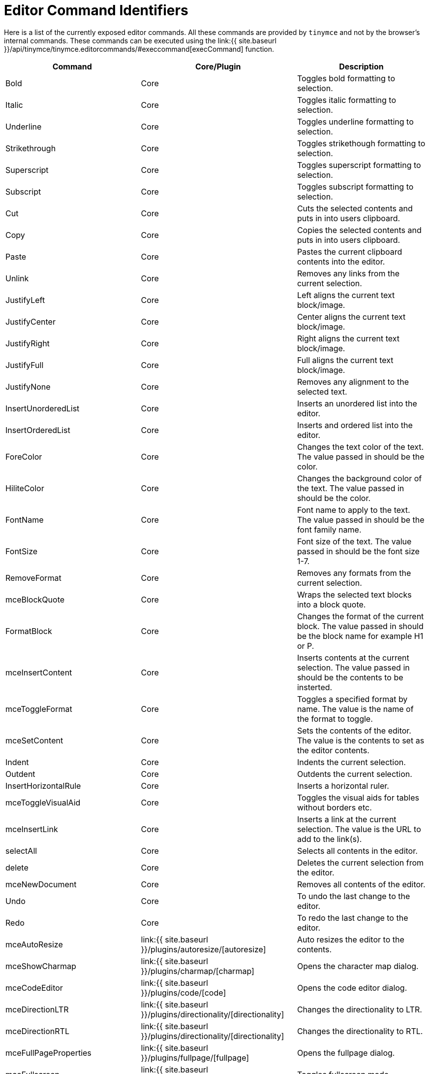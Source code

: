 = Editor Command Identifiers
:description: The complete list of exposed editor commands.
:description_short: Complete list of editor commands.
:keywords: editorcommands editorcommand execcommand Bold Italic Underline Strikethrough Superscript Subscript Cut Copy Paste Unlink JustifyLeft JustifyCenter JustifyRight JustifyFull JustifyNone InsertUnorderedList InsertOrderedList ForeColor HiliteColor FontName FontSize RemoveFormat mceBlockQuote FormatBlock mceInsertContent mceToggleFormat mceSetContent Indent Outdent InsertHorizontalRule mceToggleVisualAid mceInsertLink selectAll delete mceNewDocument Undo Redo mceAutoResize mceShowCharmap mceCodeEditor mceDirectionLTR mceDirectionRTL mceFullPageProperties mceFullscreen mceImage mceInsertDate mceInsertTime mceInsertDefinitionList mceNonBreaking mcePageBreak mcePreview mcePrint mceSave SearchReplace mceSpellcheck mceInsertTemplate mceVisualBlocks mceVisualChars mceMedia mceAnchor mceTableSplitCells mceTableMergeCells mceTableInsertRowBefore mceTableInsertRowAfter mceTableInsertColBefore mceTableInsertColAfter mceTableDeleteCol mceTableDeleteRow mceTableCutRow mceTableCopyRow mceTablePasteRowBefore mceTablePasteRowAfter mceTableDelete mceInsertTable mceTableRowProps mceTableCellProps mceEditImage
:title_nav: Editor Command Identifiers

Here is a list of the currently exposed editor commands. All these commands are provided by `tinymce` and not by the browser's internal commands. These commands can be executed using the link:{{ site.baseurl }}/api/tinymce/tinymce.editorcommands/#execcommand[execCommand] function.

|===
| Command | Core/Plugin | Description

| Bold
| Core
| Toggles bold formatting to selection.

| Italic
| Core
| Toggles italic formatting to selection.

| Underline
| Core
| Toggles underline formatting to selection.

| Strikethrough
| Core
| Toggles strikethough formatting to selection.

| Superscript
| Core
| Toggles superscript formatting to selection.

| Subscript
| Core
| Toggles subscript formatting to selection.

| Cut
| Core
| Cuts the selected contents and puts in into users clipboard.

| Copy
| Core
| Copies the selected contents and puts in into users clipboard.

| Paste
| Core
| Pastes the current clipboard contents into the editor.

| Unlink
| Core
| Removes any links from the current selection.

| JustifyLeft
| Core
| Left aligns the current text block/image.

| JustifyCenter
| Core
| Center aligns the current text block/image.

| JustifyRight
| Core
| Right aligns the current text block/image.

| JustifyFull
| Core
| Full aligns the current text block/image.

| JustifyNone
| Core
| Removes any alignment to the selected text.

| InsertUnorderedList
| Core
| Inserts an unordered list into the editor.

| InsertOrderedList
| Core
| Inserts and ordered list into the editor.

| ForeColor
| Core
| Changes the text color of the text. The value passed in should be the color.

| HiliteColor
| Core
| Changes the background color of the text. The value passed in should be the color.

| FontName
| Core
| Font name to apply to the text. The value passed in should be the font family name.

| FontSize
| Core
| Font size of the text. The value passed in should be the font size 1-7.

| RemoveFormat
| Core
| Removes any formats from the current selection.

| mceBlockQuote
| Core
| Wraps the selected text blocks into a block quote.

| FormatBlock
| Core
| Changes the format of the current block. The value passed in should be the block name for example H1 or P.

| mceInsertContent
| Core
| Inserts contents at the current selection. The value passed in should be the contents to be insterted.

| mceToggleFormat
| Core
| Toggles a specified format by name. The value is the name of the format to toggle.

| mceSetContent
| Core
| Sets the contents of the editor. The value is the contents to set as the editor contents.

| Indent
| Core
| Indents the current selection.

| Outdent
| Core
| Outdents the current selection.

| InsertHorizontalRule
| Core
| Inserts a horizontal ruler.

| mceToggleVisualAid
| Core
| Toggles the visual aids for tables without borders etc.

| mceInsertLink
| Core
| Inserts a link at the current selection. The value is the URL to add to the link(s).

| selectAll
| Core
| Selects all contents in the editor.

| delete
| Core
| Deletes the current selection from the editor.

| mceNewDocument
| Core
| Removes all contents of the editor.

| Undo
| Core
| To undo the last change to the editor.

| Redo
| Core
| To redo the last change to the editor.

| mceAutoResize
| link:{{ site.baseurl }}/plugins/autoresize/[autoresize]
| Auto resizes the editor to the contents.

| mceShowCharmap
| link:{{ site.baseurl }}/plugins/charmap/[charmap]
| Opens the character map dialog.

| mceCodeEditor
| link:{{ site.baseurl }}/plugins/code/[code]
| Opens the code editor dialog.

| mceDirectionLTR
| link:{{ site.baseurl }}/plugins/directionality/[directionality]
| Changes the directionality to LTR.

| mceDirectionRTL
| link:{{ site.baseurl }}/plugins/directionality/[directionality]
| Changes the directionality to RTL.

| mceFullPageProperties
| link:{{ site.baseurl }}/plugins/fullpage/[fullpage]
| Opens the fullpage dialog.

| mceFullscreen
| link:{{ site.baseurl }}/plugins/fullscreen/[fullscreen]
| Toggles fullscreen mode.

| mceImage
| link:{{ site.baseurl }}/plugins/image/[image]
| Opens the insert image dialog.

| mceEditImage
| link:{{ site.baseurl }}/plugins/imagetools[imagetools]
| Opens the edit image dialog.

| mceImageRotateRight
| link:{{ site.baseurl }}/plugins/imagetools[imagetools]
| Rotates selected image 90 degrees clockwise.

| mceImageRotateLeft
| link:{{ site.baseurl }}/plugins/imagetools[imagetools]
| Rotates selected image 90 degrees counter clockwise.

| mceImageFlipVertical
| link:{{ site.baseurl }}/plugins/imagetools[imagetools]
| Flips selected image vertically.

| mceImageFlipHorizontal
| link:{{ site.baseurl }}/plugins/imagetools[imagetools]
| Flips selected image horizontally.

| mceInsertDate
| link:{{ site.baseurl }}/plugins/insertdatetime/[insertdatetime]
| Inserts the current date as a human readable string.

| mceInsertTime
| link:{{ site.baseurl }}/plugins/insertdatetime/[insertdatetime]
| Insert the current time as a human readable string.

| mceInsertDefinitionList
| link:{{ site.baseurl }}/plugins/lists/[lists]
| Creates a definition list.

| mceNonBreaking
| link:{{ site.baseurl }}/plugins/nonbreaking/[nonbreaking]
| Inserts a non breaking space.

| mcePageBreak
| link:{{ site.baseurl }}/plugins/pagebreak/[pagebreak]
| Inserts a page break.

| mcePreview
| link:{{ site.baseurl }}/plugins/preview/[preview]
| Displays a preview of the editor contents.

| mcePrint
| link:{{ site.baseurl }}/plugins/print/[print]
| Prints the current page.

| mceSave
| link:{{ site.baseurl }}/plugins/save/[save]
| Saves the current editor contents.

| SearchReplace
| link:{{ site.baseurl }}/plugins/searchreplace/[searchreplace]
| Opens the search/replace dialog.

| mceSpellcheck
| link:{{ site.baseurl }}/plugins/spellchecker/[spellchecker]
| Toggles spellchecking on/off.

| mceInsertTemplate
| link:{{ site.baseurl }}/plugins/template/[template]
| Inserts a template the value should be the template HTML to process and insert.

| mceVisualBlocks
| link:{{ site.baseurl }}/plugins/visualblocks/[visualblocks]
| Toggles visual blocks on/off.

| mceVisualChars
| link:{{ site.baseurl }}/plugins/visualchars/[visualchars]
| Toggles visual characters on/off.

| mceMedia
| link:{{ site.baseurl }}/plugins/media/[media]
| Opens the insert/edit media dialog.

| mceAnchor
| link:{{ site.baseurl }}/plugins/anchor/[anchor]
| Opens the insert/edit anchor dialog.

| mceTableSplitCells
| link:{{ site.baseurl }}/plugins/table/[table]
| Splits the current merge table cell.

| mceTableMergeCells
| link:{{ site.baseurl }}/plugins/table/[table]
| Merges the selected cells or opens a dialog if there is no cell selection.

| mceTableInsertRowBefore
| link:{{ site.baseurl }}/plugins/table[table]
| Inserts a row before the current row.

| mceTableInsertRowAfter
| link:{{ site.baseurl }}/plugins/table[table]
| Inserts a row after the current row.

| mceTableInsertColBefore
| link:{{ site.baseurl }}/plugins/table[table]
| Inserts a column before the current column.

| mceTableInsertColAfter
| link:{{ site.baseurl }}/plugins/table[table]
| Inserts a column after the current column.

| mceTableDeleteCol
| link:{{ site.baseurl }}/plugins/table[table]
| Deletes the current column.

| mceTableDeleteRow
| link:{{ site.baseurl }}/plugins/table[table]
| Deletes the current row.

| mceTableCutRow
| link:{{ site.baseurl }}/plugins/table[table]
| Cuts the current row into table clipboard.

| mceTableCopyRow
| link:{{ site.baseurl }}/plugins/table[table]
| Copies the current row into table clipboard.

| mceTablePasteRowBefore
| link:{{ site.baseurl }}/plugins/table[table]
| Pastes the clipboard row before the current row.

| mceTablePasteRowAfter
| link:{{ site.baseurl }}/plugins/table[table]
| Pastes the clipboard row after the current row.

| mceTableDelete
| link:{{ site.baseurl }}/plugins/table[table]
| Deletes the current table.

| mceInsertTable
| link:{{ site.baseurl }}/plugins/table[table]
| Opens the insert table dialog.

| mceTableRowProps
| link:{{ site.baseurl }}/plugins/table[table]
| Opens the table row properties dialog.

| mceTableCellProps
| link:{{ site.baseurl }}/plugins/table[table]
| Opens the table cell properties dialog.

| mceInsertToc
| link:{{ site.baseurl }}/plugins/toc[toc]
| Inserts a Table of Contents into the editor.

| mceUpdateToc
| link:{{ site.baseurl }}/plugins/toc[toc]
| Updates the Table of Contents, if found in the editor.
|===
